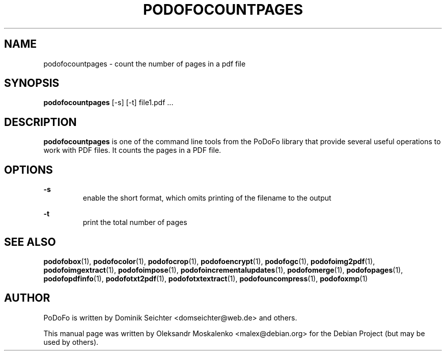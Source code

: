 .TH "PODOFOCOUNTPAGES" "1" "2010-12-09" "PoDoFo" "podofocountpages"
.PP
.SH NAME
podofocountpages \- count the number of pages in a pdf file
.PP
.SH SYNOPSIS
\fBpodofocountpages\fR  [\-s] [\-t] file1.pdf \.\.\.
.PP
.SH DESCRIPTION
.B podofocountpages
is one of the command line tools from the PoDoFo library that provide several
useful operations to work with PDF files\. It counts the pages in a PDF file\.
.PP
.SH "OPTIONS"
.PP
\fB\-s\fR
.RS
enable the short format, which omits printing of the filename to the output
.RE
.PP
\fB\-t\fR
.RS
print the total number of pages
.PP
.SH "SEE ALSO"
.BR podofobox (1),
.BR podofocolor (1),
.BR podofocrop (1),
.BR podofoencrypt (1),
.BR podofogc (1),
.BR podofoimg2pdf (1),
.BR podofoimgextract (1),
.BR podofoimpose (1),
.BR podofoincrementalupdates (1),
.BR podofomerge (1),
.BR podofopages (1),
.BR podofopdfinfo (1),
.BR podofotxt2pdf (1),
.BR podofotxtextract (1),
.BR podofouncompress (1),
.BR podofoxmp (1)
.PP
.SH AUTHOR
.PP
PoDoFo is written by Dominik Seichter <domseichter@web\.de> and others\.
.PP
This manual page was written by Oleksandr Moskalenko <malex@debian\.org> for
the Debian Project (but may be used by others)\.
